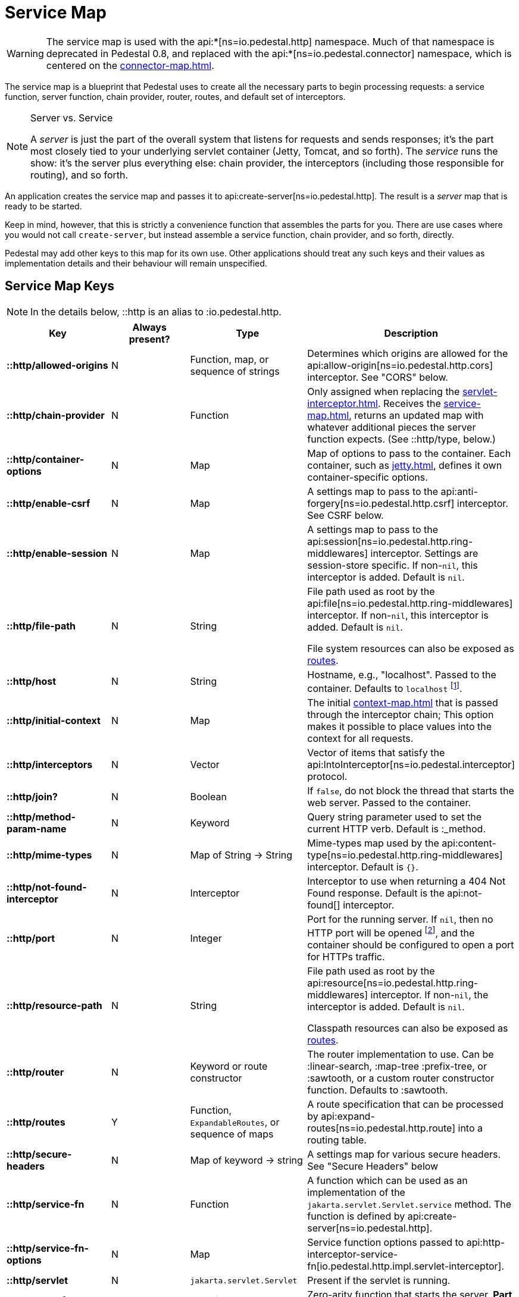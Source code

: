= Service Map
:reftext: service map
:navtitle: Service Map

[WARNING]
====
The service map is used with the
api:*[ns=io.pedestal.http] namespace.  Much of that namespace is deprecated in
Pedestal 0.8, and replaced with the
api:*[ns=io.pedestal.connector] namespace, which is centered on the
xref:connector-map.adoc[].
====

The service map is a blueprint that Pedestal uses to create all the necessary
parts to begin processing requests: a service function, server function, chain provider, router, routes, and
default set of interceptors.

[NOTE]
.Server vs. Service
--
A _server_ is just the part of the overall system that listens for requests and sends responses; it's
the part most closely tied to your underlying servlet container (Jetty, Tomcat, and so forth).
The _service_ runs the show: it's the server plus everything else: chain provider, the interceptors
(including those responsible for routing), and so forth.
--

An application creates the service map and passes it to
api:create-server[ns=io.pedestal.http].
The result is a _server_ map that is ready to be started.

Keep in mind, however, that this is strictly a convenience function
that assembles the parts for you. There are use cases where you would
not call `create-server`, but instead assemble a service function,
chain provider, and so forth, directly.

Pedestal may add other keys to this map for its own use. Other applications
should treat any such keys and their values as implementation details
and their behaviour will remain unspecified.

== Service Map Keys

NOTE: In the details below, ::http is an alias to :io.pedestal.http.

[cols="s,d,d,d", options="header", grid="rows"]
|===
| Key | Always present? | Type | Description

| ::http/allowed-origins
| N
| Function, map, or sequence of strings
| Determines which origins are allowed for the api:allow-origin[ns=io.pedestal.http.cors] interceptor. See "CORS" below.

| ::http/chain-provider
| N
| Function
| Only assigned when replacing the xref:servlet-interceptor.adoc[]. Receives the xref:service-map.adoc[], returns an updated map with whatever additional pieces the server function expects. (See ::http/type, below.)

| ::http/container-options
| N
| Map
| Map of options to pass to the container. Each container, such as xref:jetty.adoc[], defines it own container-specific options.

| ::http/enable-csrf
| N
| Map
| A settings map to pass to the api:anti-forgery[ns=io.pedestal.http.csrf] interceptor. See CSRF below.

| ::http/enable-session
| N
| Map
| A settings map to pass to the api:session[ns=io.pedestal.http.ring-middlewares] interceptor. Settings are session-store specific. If non-`nil`, this interceptor is added. Default is `nil`.

| ::http/file-path
| N
| String
| File path used as root by the api:file[ns=io.pedestal.http.ring-middlewares] interceptor. If non-`nil`, this interceptor is added. Default is `nil`.

  File system resources can also be exposed as xref:resources.adoc[routes].

| ::http/host
| N
| String
| Hostname, e.g., "localhost". Passed to the container. Defaults to `localhost` footnote:[
`localhost` is a safe default and works with local testing, as your test code will be on the same
host as the server. However, *only* connections originating on the local host will be accepted.
For production deployments, however, you will usually set this to be `0.0.0.0`, which
accepts connections from anywhere.  This is especially true when running
Pedestal inside a Docker container, as all connections (even those from the host, or
from another container on the same host) will be network, not localhost, connections.].

| ::http/initial-context
| N
| Map
| The initial xref:context-map.adoc[] that is passed through the interceptor chain;
  This option makes it possible to place values into the context for
  all requests.

| ::http/interceptors
| N
| Vector
| Vector of items that satisfy the  api:IntoInterceptor[ns=io.pedestal.interceptor] protocol.

| ::http/join?
| N
| Boolean
| If `false`, do not block the thread that starts the web server. Passed to the container.

| ::http/method-param-name
| N
| Keyword
| Query string parameter used to set the current HTTP verb. Default is :_method.

| ::http/mime-types
| N
| Map of String -> String
| Mime-types map used by the api:content-type[ns=io.pedestal.http.ring-middlewares] interceptor. Default is `{}`.

| ::http/not-found-interceptor
| N
| Interceptor
| Interceptor to use when returning a 404 Not Found response. Default is the api:not-found[] interceptor.


| ::http/port
| N
| Integer
| Port for the running server. If `nil`, then no HTTP port will be opened
footnote:[This is the behavior of releases 0.7 and earlier as well, contrary to prior documentation.], and
the container should be configured to open a port for HTTPs traffic.

| ::http/resource-path
| N
| String
| File path used as root by the api:resource[ns=io.pedestal.http.ring-middlewares] interceptor. If non-`nil`, the interceptor is added. Default is `nil`.

  Classpath resources can also be exposed as xref:resources.adoc[routes].

| ::http/router
| N
| Keyword or route constructor
| The router implementation to use. Can be :linear-search, :map-tree :prefix-tree, or :sawtooth, or a custom router constructor function.
  Defaults to :sawtooth.

| ::http/routes
| Y
| Function, `ExpandableRoutes`, or sequence of maps
| A route specification that can be processed by api:expand-routes[ns=io.pedestal.http.route] into a routing table.

| ::http/secure-headers
| N
| Map of keyword -> string
| A settings map for various secure headers. See "Secure Headers" below

| ::http/service-fn
| N
| Function
| A function which can be used as an implementation of the `jakarta.servlet.Servlet.service` method. The function is defined by api:create-server[ns=io.pedestal.http].

| ::http/service-fn-options
| N
| Map
| Service function options passed to
  api:http-interceptor-service-fn[io.pedestal.http.impl.servlet-interceptor].

| ::http/servlet
| N
| `jakarta.servlet.Servlet`
| Present if the servlet is running.

| ::http/start-fn
| N
| Function
| Zero-arity function that starts the server. *Part of the server map.*

| ::http/stop-fn
| N
| Function
| Zero-arity function that stops the server. *Part of the server map.*

| ::http/type
| Y
| Keyword or Function
| Container for service or server function. As a keyword, names the container - currently, only
  :jetty is supported out of the box.
  As a function, acts as the server function.
  When omitted, Jetty is the default.

| ::http/websockets
| N
| Map
| *Deprecated in 0.8*: Prior approach to xref:websockets.adoc#upgrade[websocket routing].

|===

== default-interceptors

The api:default-interceptors[] function is the primary user of the majority of the service map keys;
it builds and attaches the ::http/interceptors key (a list of interceptors) from the various other
service map keys, but only if the ::http/interceptors is itself nil or missing.

`default-interceptors` is called automatically from api:create-server[].

You may find that you do not rely on `default-interceptors` logic, but build your own interceptor
chain directly; in that case, simply attach the interceptors as ::http/interceptors before calling
api:create-server[].  Many of the other service map keys will not be needed, beyond ::http/port and ::http/type.

== Cross-Origin Resource Sharing (CORS)

If the ::http/allowed-origins key is non-`nil`, the
api:allow-origin[ns=io.pedestal.http.cors]
interceptor is added. The default is `nil`.

The allowed values are:

- a function of one argument that returns a truthy value when an origin is allowed;
- a map containing the following keys and values :allowed-origins sequence of strings or a function, :creds boolean indicating whether the client is allowed to send credentials, :max-age a long indicating the number of seconds a client should cache the response, and :methods, indicating the accepted HTTP methods, defaulting to "GET, POST, PUT, DELETE, HEAD, PATCH, OPTIONS";
- a sequence of strings matching the scheme, host and port (`scheme://host:port`) of allowed origins.

== Cross-Site Request Forgery (CSRF)

When a value for ::http/enable-csrf is present, the
api:anti-forgery[ns=io.pedestal.http.csrf]
interceptor is added to the queue. This implies that support for HTTP sessions are enabled (Pedestal will add the
necessary interceptor automatically).

The value must be a map with the following keys:

|===
| Key | Value type | Description

| :read-token
| Function
| This function takes a request and returns an anti-forgery token or `nil` if the token does not exist.

| :cookie-token
| any
| truthy value for CSRF double-submit cookies

| :error-response
| Function
| This function takes the response body and returns a 403 Not Authorized response

| :error-handler
| Function
| This function takes the context and returns the appropriate response.

|===

Only one of :error-response or :error-handler may be specified.

=== Secure Headers

When the ::http/secure-headers value is present and non-`nil`, the api:secure-headers[ns=io.pedestal.http.secure-headers] interceptor is added.

If the key is simply not present in the service map, then a set of default secure headers will be provided:

|===
| Key | HTTP Header | Content

| :hsts-settings
| Strict-Transport-Security
| "max-age=31536000; includeSubdomains"

| :frame-options-settings
| X-Frame-Options
| "DENY"

| :content-type-settings
| X-Content-Type-Options
| "nosniff"

| :xss-protection-settings
| X-XSS-Protection
| "1; mode=block"

| :download-options-settings
| X-Download-Options
| "noopen"

| :cross-domain-policies-settings
| X-Permitted-Cross-Domain-Policies
| "none"

| :content-security-policy-settings
| Content-Security-Policy
| "object-src 'none'; script-src 'unsafe-inline' 'unsafe-eval' 'strict-dynamic' https: http:;"

|===

If the value for ::http/secure-headers is present, it may contain
keys and string values for the security headers. Any other keys will be ignored.

== Server Map

The api:server[] function converts the service map to a server map, along the way,
initializing a xref:container.adoc[container] (such as
xref:jetty.adoc[Jetty]); this will add the :http/start-fn and :http/stop-fn keys to the
service map, yielding the server map.

The api:start[] and api:stop[] functions use the two functions provided by the container function to start
and stop the container instance.

== Spec Validation

The service map can grow quite complex, with options controlling everything from routing, to
security, to container-specific options.

The service map may be validated via {clojure_spec}; this involves loading the
appropriate xref:specs.adoc[spec namespaces] and using
Clojure's built-in link:https://clojure.org/guides/spec#_instrumentation_and_testing[instrumention and testing support].
